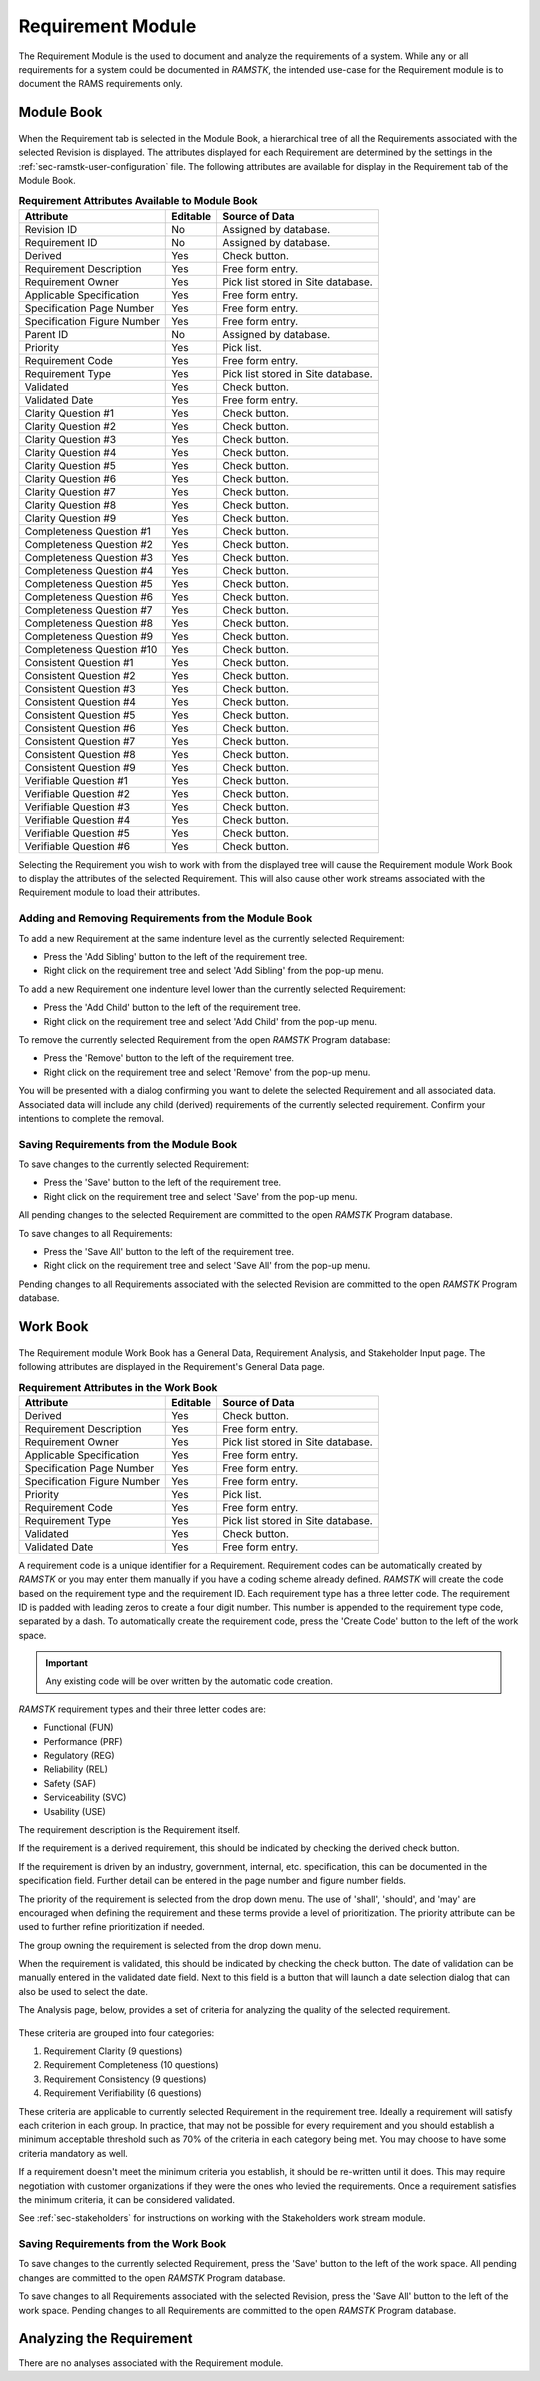.. _sec-requirement:

Requirement Module
==================

The Requirement Module is the used to document and analyze the requirements of a
system.  While any or all requirements for a system could be documented in
`RAMSTK`, the intended use-case for the Requirement module is to document the
RAMS requirements only.

.. _sec-requirement-module-book:

Module Book
-----------

.. figure:: ./figures/requirement_module_book.png

When the Requirement tab is selected in the Module Book, a hierarchical tree of
all the Requirements associated with the selected Revision is displayed.  The
attributes displayed for each Requirement are determined by the settings in the
:ref:`sec-ramstk-user-configuration` file.  The following attributes are
available for display in the Requirement tab of the Module Book.

.. tabularcolumns:: |r|l|l|
.. table:: **Requirement Attributes Available to Module Book**

   +-----------------------------+----------+----------------------------------+
   | Attribute                   | Editable | Source of Data                   |
   +=============================+==========+==================================+
   | Revision ID                 | No       | Assigned by database.            |
   +-----------------------------+----------+----------------------------------+
   | Requirement ID              | No       | Assigned by database.            |
   +-----------------------------+----------+----------------------------------+
   | Derived                     | Yes      | Check button.                    |
   +-----------------------------+----------+----------------------------------+
   | Requirement Description     | Yes      | Free form entry.                 |
   +-----------------------------+----------+----------------------------------+
   | Requirement Owner           | Yes      | Pick list stored in Site         |
   |                             |          | database.                        |
   +-----------------------------+----------+----------------------------------+
   | Applicable Specification    | Yes      | Free form entry.                 |
   +-----------------------------+----------+----------------------------------+
   | Specification Page Number   | Yes      | Free form entry.                 |
   +-----------------------------+----------+----------------------------------+
   | Specification Figure Number | Yes      | Free form entry.                 |
   +-----------------------------+----------+----------------------------------+
   | Parent ID                   | No       | Assigned by database.            |
   +-----------------------------+----------+----------------------------------+
   | Priority                    | Yes      | Pick list.                       |
   +-----------------------------+----------+----------------------------------+
   | Requirement Code            | Yes      | Free form entry.                 |
   +-----------------------------+----------+----------------------------------+
   | Requirement Type            | Yes      | Pick list stored in Site         |
   |                             |          | database.                        |
   +-----------------------------+----------+----------------------------------+
   | Validated                   | Yes      | Check button.                    |
   +-----------------------------+----------+----------------------------------+
   | Validated Date              | Yes      | Free form entry.                 |
   +-----------------------------+----------+----------------------------------+
   | Clarity Question #1         | Yes      | Check button.                    |
   +-----------------------------+----------+----------------------------------+
   | Clarity Question #2         | Yes      | Check button.                    |
   +-----------------------------+----------+----------------------------------+
   | Clarity Question #3         | Yes      | Check button.                    |
   +-----------------------------+----------+----------------------------------+
   | Clarity Question #4         | Yes      | Check button.                    |
   +-----------------------------+----------+----------------------------------+
   | Clarity Question #5         | Yes      | Check button.                    |
   +-----------------------------+----------+----------------------------------+
   | Clarity Question #6         | Yes      | Check button.                    |
   +-----------------------------+----------+----------------------------------+
   | Clarity Question #7         | Yes      | Check button.                    |
   +-----------------------------+----------+----------------------------------+
   | Clarity Question #8         | Yes      | Check button.                    |
   +-----------------------------+----------+----------------------------------+
   | Clarity Question #9         | Yes      | Check button.                    |
   +-----------------------------+----------+----------------------------------+
   | Completeness Question #1    | Yes      | Check button.                    |
   +-----------------------------+----------+----------------------------------+
   | Completeness Question #2    | Yes      | Check button.                    |
   +-----------------------------+----------+----------------------------------+
   | Completeness Question #3    | Yes      | Check button.                    |
   +-----------------------------+----------+----------------------------------+
   | Completeness Question #4    | Yes      | Check button.                    |
   +-----------------------------+----------+----------------------------------+
   | Completeness Question #5    | Yes      | Check button.                    |
   +-----------------------------+----------+----------------------------------+
   | Completeness Question #6    | Yes      | Check button.                    |
   +-----------------------------+----------+----------------------------------+
   | Completeness Question #7    | Yes      | Check button.                    |
   +-----------------------------+----------+----------------------------------+
   | Completeness Question #8    | Yes      | Check button.                    |
   +-----------------------------+----------+----------------------------------+
   | Completeness Question #9    | Yes      | Check button.                    |
   +-----------------------------+----------+----------------------------------+
   | Completeness Question #10   | Yes      | Check button.                    |
   +-----------------------------+----------+----------------------------------+
   | Consistent Question #1      | Yes      | Check button.                    |
   +-----------------------------+----------+----------------------------------+
   | Consistent Question #2      | Yes      | Check button.                    |
   +-----------------------------+----------+----------------------------------+
   | Consistent Question #3      | Yes      | Check button.                    |
   +-----------------------------+----------+----------------------------------+
   | Consistent Question #4      | Yes      | Check button.                    |
   +-----------------------------+----------+----------------------------------+
   | Consistent Question #5      | Yes      | Check button.                    |
   +-----------------------------+----------+----------------------------------+
   | Consistent Question #6      | Yes      | Check button.                    |
   +-----------------------------+----------+----------------------------------+
   | Consistent Question #7      | Yes      | Check button.                    |
   +-----------------------------+----------+----------------------------------+
   | Consistent Question #8      | Yes      | Check button.                    |
   +-----------------------------+----------+----------------------------------+
   | Consistent Question #9      | Yes      | Check button.                    |
   +-----------------------------+----------+----------------------------------+
   | Verifiable Question #1      | Yes      | Check button.                    |
   +-----------------------------+----------+----------------------------------+
   | Verifiable Question #2      | Yes      | Check button.                    |
   +-----------------------------+----------+----------------------------------+
   | Verifiable Question #3      | Yes      | Check button.                    |
   +-----------------------------+----------+----------------------------------+
   | Verifiable Question #4      | Yes      | Check button.                    |
   +-----------------------------+----------+----------------------------------+
   | Verifiable Question #5      | Yes      | Check button.                    |
   +-----------------------------+----------+----------------------------------+
   | Verifiable Question #6      | Yes      | Check button.                    |
   +-----------------------------+----------+----------------------------------+

Selecting the Requirement you wish to work with from the displayed tree will
cause the Requirement module Work Book to display the attributes of the selected
Requirement.  This will also cause other work streams associated with the
Requirement module to load their attributes.

Adding and Removing Requirements from the Module Book
^^^^^^^^^^^^^^^^^^^^^^^^^^^^^^^^^^^^^^^^^^^^^^^^^^^^^
To add a new Requirement at the same indenture level as the currently selected
Requirement:

* Press the 'Add Sibling' button to the left of the requirement tree.
* Right click on the requirement tree and select 'Add Sibling' from the pop-up menu.

To add a new Requirement one indenture level lower than the currently selected
Requirement:

* Press the 'Add Child' button to the left of the requirement tree.
* Right click on the requirement tree and select 'Add Child' from the pop-up menu.

To remove the currently selected Requirement from the open `RAMSTK` Program
database:

* Press the 'Remove' button to the left of the requirement tree.
* Right click on the requirement tree and select 'Remove' from the pop-up menu.

You will be presented with a dialog confirming you want to delete the selected
Requirement and all associated data.  Associated data will include any
child (derived) requirements of the currently selected requirement.  Confirm
your intentions to complete the removal.

Saving Requirements from the Module Book
^^^^^^^^^^^^^^^^^^^^^^^^^^^^^^^^^^^^^^^^
To save changes to the currently selected Requirement:

* Press the 'Save' button to the left of the requirement tree.
* Right click on the requirement tree and select 'Save' from the pop-up menu.

All pending changes to the selected Requirement are committed to the open
`RAMSTK` Program database.

To save changes to all Requirements:

* Press the 'Save All' button to the left of the requirement tree.
* Right click on the requirement tree and select 'Save All' from the pop-up menu.

Pending changes to all Requirements associated with the selected Revision are
committed to the open `RAMSTK` Program database.

.. _sec-requirement-work-book:

Work Book
---------
.. figure:: ./figures/requirement_work_book.png

The Requirement module Work Book has a General Data, Requirement Analysis,
and Stakeholder Input page.  The following attributes are displayed in the
Requirement's General Data page.

.. tabularcolumns:: |r|l|l|
.. table:: **Requirement Attributes in the Work Book**

   +-----------------------------+----------+----------------------------------+
   | Attribute                   | Editable | Source of Data                   |
   +=============================+==========+==================================+
   | Derived                     | Yes      | Check button.                    |
   +-----------------------------+----------+----------------------------------+
   | Requirement Description     | Yes      | Free form entry.                 |
   +-----------------------------+----------+----------------------------------+
   | Requirement Owner           | Yes      | Pick list stored in Site         |
   |                             |          | database.                        |
   +-----------------------------+----------+----------------------------------+
   | Applicable Specification    | Yes      | Free form entry.                 |
   +-----------------------------+----------+----------------------------------+
   | Specification Page Number   | Yes      | Free form entry.                 |
   +-----------------------------+----------+----------------------------------+
   | Specification Figure Number | Yes      | Free form entry.                 |
   +-----------------------------+----------+----------------------------------+
   | Priority                    | Yes      | Pick list.                       |
   +-----------------------------+----------+----------------------------------+
   | Requirement Code            | Yes      | Free form entry.                 |
   +-----------------------------+----------+----------------------------------+
   | Requirement Type            | Yes      | Pick list stored in Site         |
   |                             |          | database.                        |
   +-----------------------------+----------+----------------------------------+
   | Validated                   | Yes      | Check button.                    |
   +-----------------------------+----------+----------------------------------+
   | Validated Date              | Yes      | Free form entry.                 |
   +-----------------------------+----------+----------------------------------+

A requirement code is a unique identifier for a Requirement.  Requirement
codes can be automatically created by `RAMSTK` or you may enter them manually
if you have a coding scheme already defined.  `RAMSTK` will create the code
based on the requirement type and the requirement ID.  Each requirement type
has a three letter code.  The requirement ID is padded with leading zeros to
create a four digit number.  This number is appended to the requirement type
code, separated by a dash.  To automatically create the requirement code,
press the 'Create Code' button to the left of the work space.

.. important::
   Any existing code will be over written by the automatic code creation.

`RAMSTK` requirement types and their three letter codes are:

* Functional (FUN)
* Performance (PRF)
* Regulatory (REG)
* Reliability (REL)
* Safety (SAF)
* Serviceability (SVC)
* Usability (USE)

The requirement description is the Requirement itself.

If the requirement is a derived requirement, this should be indicated by
checking the derived check button.

If the requirement is driven by an industry, government, internal, etc.
specification, this can be documented in the specification field.  Further
detail can be entered in the page number and figure number fields.

The priority of the requirement is selected from the drop down menu.  The use
of 'shall', 'should', and 'may' are encouraged when defining the requirement
and these terms provide a level of prioritization.  The priority attribute
can be used to further refine prioritization if needed.

The group owning the requirement is selected from the drop down menu.

When the requirement is validated, this should be indicated by checking the
check button.  The date of validation can be manually entered in the
validated date field.  Next to this field is a button that will launch a date
selection dialog that can also be used to select the date.

The Analysis page, below, provides a set of criteria for analyzing the
quality of the selected requirement.

.. figure:: ./figures/requirement_analysis_page.png

These criteria are grouped into four categories:

#. Requirement Clarity (9 questions)
#. Requirement Completeness (10 questions)
#. Requirement Consistency (9 questions)
#. Requirement Verifiability (6 questions)

These criteria are applicable to currently selected Requirement in the
requirement tree.  Ideally a requirement will satisfy each criterion in each
group.  In practice, that may not be possible for every requirement and you
should establish a minimum acceptable threshold such as 70% of the criteria
in each category being met.  You may choose to have some criteria mandatory
as well.

If a requirement doesn't meet the minimum criteria you establish, it should
be re-written until it does.  This may require negotiation with customer
organizations if they were the ones who levied the requirements.  Once a
requirement satisfies the minimum criteria, it can be considered validated.

See :ref:`sec-stakeholders` for instructions on working with the Stakeholders
work stream module.

Saving Requirements from the Work Book
^^^^^^^^^^^^^^^^^^^^^^^^^^^^^^^^^^^^^^
To save changes to the currently selected Requirement, press the 'Save' button
to the left of the work space.  All pending changes are committed to the
open `RAMSTK` Program database.

To save changes to all Requirements associated with the selected Revision, press
the 'Save All' button to the left of the work space.  Pending changes to all
Requirements are committed to the open `RAMSTK` Program database.

Analyzing the Requirement
-------------------------
There are no analyses associated with the Requirement module.
